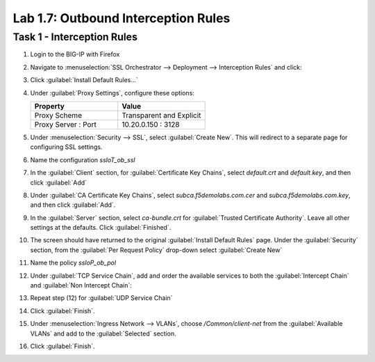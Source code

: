 Lab 1.7: Outbound Interception Rules
------------------------------------

Task 1 - Interception Rules
~~~~~~~~~~~~~~~~~~~~~~~~~~~

1. Login to the BIG-IP with Firefox

2. Navigate to :menuselection:`SSL Orchestrator --> Deployment --> Interception Rules` and click:

   |image29|

3. Click :guilabel:`Install Default Rules...`

   |image30|

4. Under :guilabel:`Proxy Settings`, configure these options:

   .. list-table::
      :widths: 50 50
      :header-rows: 1


      * - **Property**
        - **Value**
      * - Proxy Scheme
        - Transparent and Explicit
      * - Proxy Server : Port
        - 10.20.0.150 : 3128

   |image31|

5. Under :menuselection:`Security --> SSL`, select :guilabel:`Create New`. This will redirect to a separate page for configuring SSL settings.

   |image32|

6. Name the configuration `ssloT_ob_ssl`

   |image33|

7. In the :guilabel:`Client` section, for :guilabel:`Certificate Key Chains`, select `default.crt` and `default.key`, and then click :guilabel:`Add`

   |image35|

8. Under :guilabel:`CA Certificate Key Chains`, select `subca.f5demolabs.com.cer` and `subca.f5demolabs.com.key`, and then click :guilabel:`Add`.

   |image36|

9. In the :guilabel:`Server` section, select `ca-bundle.crt` for :guilabel:`Trusted Certificate Authority`. Leave all other settings at the defaults. Click :guilabel:`Finished`.

   |image37|

#. The screen should have returned to the original :guilabel:`Install Default Rules` page. Under the :guilabel:`Security` section, from the :guilabel:`Per Request Policy` drop-down select :guilabel:`Create New`

   |image38|

#. Name the policy `ssloP_ob_pol`

   |image39|

#. Under :guilabel:`TCP Service Chain`, add and order the available services to both the :guilabel:`Intercept Chain` and :guilabel:`Non Intercept Chain`:

   |image40|

#. Repeat step (12) for :guilabel:`UDP Service Chain`

#. Click :guilabel:`Finish`.

#. Under :menuselection:`Ingress Network --> VLANs`, choose `/Common/client-net` from the :guilabel:`Available VLANs` and add to the :guilabel:`Selected` section.

   |image41|

#. Click :guilabel:`Finish`.

.. |image29| image:: ../images/image25.png
   :width: 6.29167in
   :height: 1.34722in
.. |image30| image:: ../images/image26.png
   :width: 6.50000in
   :height: 0.71111in
.. |image31| image:: ../images/image27.png
   :width: 6.50000in
   :height: 2.03125in
.. |image32| image:: ../images/image28.png
   :width: 5.86111in
   :height: 1.08333in
.. |image33| image:: ../images/image29.png
   :width: 6.50000in
   :height: 1.38750in
.. |image34| image:: ../images/image30.png
   :width: 5.72222in
   :height: 1.68056in
.. |image35| image:: ../images/image31.png
   :width: 6.50000in
   :height: 1.57153in
.. |image36| image:: ../images/image32.png
   :width: 6.50000in
   :height: 2.06667in
.. |image37| image:: ../images/image33.png
   :width: 6.50000in
   :height: 2.72292in
.. |image38| image:: ../images/image34.png
   :width: 6.50000in
   :height: 1.66528in
.. |image39| image:: ../images/image35.png
   :width: 6.37500in
   :height: 0.94444in
.. |image40| image:: ../images/image36.png
   :width: 6.50000in
   :height: 3.63472in
.. |image41| image:: ../images/image37.png
   :width: 6.50000in
   :height: 1.26528in

